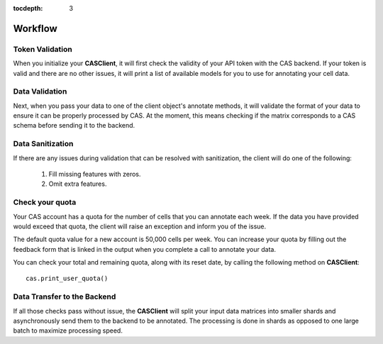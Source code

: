 :tocdepth: 3

Workflow
########

Token Validation
++++++++++++++++

When you initialize your **CASClient**, it will first check the validity of your API token with the CAS backend.
If your token is valid and there are no other issues, it will print a list of available models for you to use for
annotating your cell data.

Data Validation
+++++++++++++++

Next, when you pass your data to one of the client object's annotate methods, it will validate the format of your
data to ensure it can be properly processed by CAS. At the moment, this means checking if the matrix corresponds to
a CAS schema before sending it to the backend.

Data Sanitization
+++++++++++++++++

If there are any issues during validation that can be resolved with sanitization, the client will do one of the following:

    1. Fill missing features with zeros.
    2. Omit extra features.

Check your quota
++++++++++++++++

Your CAS account has a quota for the number of cells that you can annotate each week.  If the data you have provided
would exceed that quota, the client will raise an exception and inform you of the issue.

The default quota value for a new account is 50,000 cells per week.  You can increase your quota by filling out the
feedback form that is linked in the output when you complete a call to annotate your data.

You can check your total and remaining quota, along with its reset date, by calling the following method on **CASClient**::

    cas.print_user_quota()

Data Transfer to the Backend
++++++++++++++++++++++++++++
If all those checks pass without issue, the **CASClient** will split your input data matrices into smaller shards and
asynchronously send them to the backend to be annotated.  The processing is done in shards as opposed to one large
batch to maximize processing speed.
